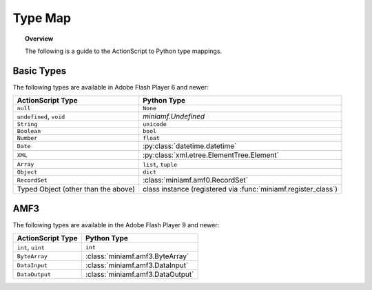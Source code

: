 ********
Type Map
********

.. topic:: Overview

   The following is a guide to the ActionScript to Python type
   mappings.


Basic Types
===========

The following types are available in Adobe Flash Player 6 and newer:

+-------------------------+---------------------------------------------+
| ActionScript Type       | Python Type                                 |
+=========================+=============================================+
| ``null``                | ``None``                                    |
+-------------------------+---------------------------------------------+
| ``undefined``, ``void`` | `miniamf.Undefined`                         |
+-------------------------+---------------------------------------------+
| ``String``              | ``unicode``                                 |
+-------------------------+---------------------------------------------+
| ``Boolean``             | ``bool``                                    |
+-------------------------+---------------------------------------------+
| ``Number``              | ``float``                                   |
+-------------------------+---------------------------------------------+
| ``Date``                | :py:class:`datetime.datetime`               |
+-------------------------+---------------------------------------------+
| ``XML``                 | :py:class:`xml.etree.ElementTree.Element`   |
+-------------------------+---------------------------------------------+
| ``Array``               | ``list``, ``tuple``                         |
+-------------------------+---------------------------------------------+
| ``Object``              | ``dict``                                    |
+-------------------------+---------------------------------------------+
| ``RecordSet``           | :class:`miniamf.amf0.RecordSet`             |
+-------------------------+---------------------------------------------+
| Typed Object            | class instance (registered via              |
| (other than the above)  | :func:`miniamf.register_class`)             |
+-------------------------+---------------------------------------------+


AMF3
====

The following types are available in the Adobe Flash Player 9 and newer:

+-------------------------------------+----------------------------------+
| ActionScript Type                   | Python Type	                 |
+=====================================+==================================+
| ``int``, ``uint``          	      | ``int``    	                 |
+-------------------------------------+----------------------------------+
| ``ByteArray``             	      | :class:`miniamf.amf3.ByteArray`  |
+-------------------------------------+----------------------------------+
| ``DataInput``     	              | :class:`miniamf.amf3.DataInput`  |
+-------------------------------------+----------------------------------+
| ``DataOutput``                      | :class:`miniamf.amf3.DataOutput` |
+-------------------------------------+----------------------------------+

